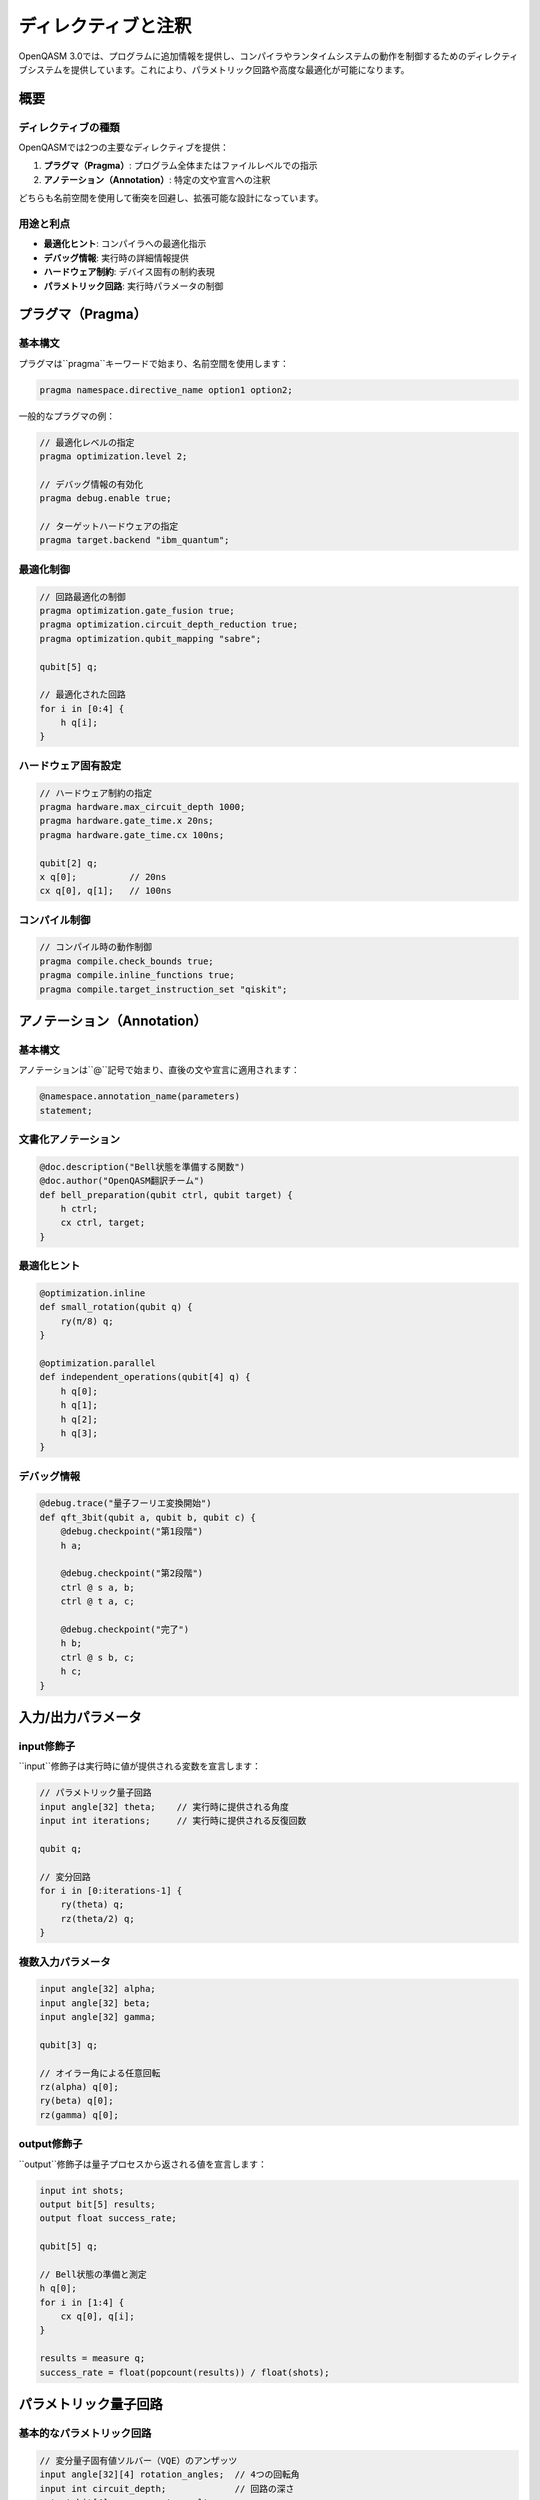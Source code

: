 ディレクティブと注釈
==================

OpenQASM 3.0では、プログラムに追加情報を提供し、コンパイラやランタイムシステムの動作を制御するためのディレクティブシステムを提供しています。これにより、パラメトリック回路や高度な最適化が可能になります。

概要
----

ディレクティブの種類
~~~~~~~~~~~~~~~~~~~~

OpenQASMでは2つの主要なディレクティブを提供：

1. **プラグマ（Pragma）**: プログラム全体またはファイルレベルでの指示
2. **アノテーション（Annotation）**: 特定の文や宣言への注釈

どちらも名前空間を使用して衝突を回避し、拡張可能な設計になっています。

用途と利点
~~~~~~~~~~

- **最適化ヒント**: コンパイラへの最適化指示
- **デバッグ情報**: 実行時の詳細情報提供
- **ハードウェア制約**: デバイス固有の制約表現
- **パラメトリック回路**: 実行時パラメータの制御

プラグマ（Pragma）
------------------

基本構文
~~~~~~~~

プラグマは``pragma``キーワードで始まり、名前空間を使用します：

.. code-block:: qasm3

   pragma namespace.directive_name option1 option2;

一般的なプラグマの例：

.. code-block:: qasm3

   // 最適化レベルの指定
   pragma optimization.level 2;
   
   // デバッグ情報の有効化
   pragma debug.enable true;
   
   // ターゲットハードウェアの指定
   pragma target.backend "ibm_quantum";

最適化制御
~~~~~~~~~~

.. code-block:: qasm3

   // 回路最適化の制御
   pragma optimization.gate_fusion true;
   pragma optimization.circuit_depth_reduction true;
   pragma optimization.qubit_mapping "sabre";
   
   qubit[5] q;
   
   // 最適化された回路
   for i in [0:4] {
       h q[i];
   }

ハードウェア固有設定
~~~~~~~~~~~~~~~~~~~~

.. code-block:: qasm3

   // ハードウェア制約の指定
   pragma hardware.max_circuit_depth 1000;
   pragma hardware.gate_time.x 20ns;
   pragma hardware.gate_time.cx 100ns;
   
   qubit[2] q;
   x q[0];          // 20ns
   cx q[0], q[1];   // 100ns

コンパイル制御
~~~~~~~~~~~~~~

.. code-block:: qasm3

   // コンパイル時の動作制御
   pragma compile.check_bounds true;
   pragma compile.inline_functions true;
   pragma compile.target_instruction_set "qiskit";

アノテーション（Annotation）
----------------------------

基本構文
~~~~~~~~

アノテーションは``@``記号で始まり、直後の文や宣言に適用されます：

.. code-block:: qasm3

   @namespace.annotation_name(parameters)
   statement;

文書化アノテーション
~~~~~~~~~~~~~~~~~~~~

.. code-block:: qasm3

   @doc.description("Bell状態を準備する関数")
   @doc.author("OpenQASM翻訳チーム")
   def bell_preparation(qubit ctrl, qubit target) {
       h ctrl;
       cx ctrl, target;
   }

最適化ヒント
~~~~~~~~~~~~

.. code-block:: qasm3

   @optimization.inline
   def small_rotation(qubit q) {
       ry(π/8) q;
   }
   
   @optimization.parallel
   def independent_operations(qubit[4] q) {
       h q[0];
       h q[1];
       h q[2];
       h q[3];
   }

デバッグ情報
~~~~~~~~~~~~

.. code-block:: qasm3

   @debug.trace("量子フーリエ変換開始")
   def qft_3bit(qubit a, qubit b, qubit c) {
       @debug.checkpoint("第1段階")
       h a;
       
       @debug.checkpoint("第2段階")
       ctrl @ s a, b;
       ctrl @ t a, c;
       
       @debug.checkpoint("完了")
       h b;
       ctrl @ s b, c;
       h c;
   }

入力/出力パラメータ
-------------------

input修飾子
~~~~~~~~~~~

``input``修飾子は実行時に値が提供される変数を宣言します：

.. code-block:: qasm3

   // パラメトリック量子回路
   input angle[32] theta;    // 実行時に提供される角度
   input int iterations;     // 実行時に提供される反復回数
   
   qubit q;
   
   // 変分回路
   for i in [0:iterations-1] {
       ry(theta) q;
       rz(theta/2) q;
   }

複数入力パラメータ
~~~~~~~~~~~~~~~~~~

.. code-block:: qasm3

   input angle[32] alpha;
   input angle[32] beta;
   input angle[32] gamma;
   
   qubit[3] q;
   
   // オイラー角による任意回転
   rz(alpha) q[0];
   ry(beta) q[0];
   rz(gamma) q[0];

output修飾子
~~~~~~~~~~~~

``output``修飾子は量子プロセスから返される値を宣言します：

.. code-block:: qasm3

   input int shots;
   output bit[5] results;
   output float success_rate;
   
   qubit[5] q;
   
   // Bell状態の準備と測定
   h q[0];
   for i in [1:4] {
       cx q[0], q[i];
   }
   
   results = measure q;
   success_rate = float(popcount(results)) / float(shots);

パラメトリック量子回路
----------------------

基本的なパラメトリック回路
~~~~~~~~~~~~~~~~~~~~~~~~~~

.. code-block:: qasm3

   // 変分量子固有値ソルバー（VQE）のアンザッツ
   input angle[32][4] rotation_angles;  // 4つの回転角
   input int circuit_depth;             // 回路の深さ
   output bit[4] measurement_results;
   
   qubit[4] q;
   
   // パラメータ化された変分回路
   for layer in [0:circuit_depth-1] {
       // 回転層
       for i in [0:3] {
           ry(rotation_angles[i]) q[i];
       }
       
       // エンタングリング層
       for i in [0:2] {
           cx q[i], q[i+1];
       }
       cx q[3], q[0];  // 周期境界条件
   }
   
   measurement_results = measure q;

条件付きパラメトリック回路
~~~~~~~~~~~~~~~~~~~~~~~~~~

.. code-block:: qasm3

   input angle theta;
   input bool apply_correction;
   output bit result;
   
   qubit q;
   
   // 条件付き回転
   ry(theta) q;
   
   if (apply_correction) {
       rx(π) q;  // エラー修正回転
   }
   
   result = measure q;

動的パラメータ生成
~~~~~~~~~~~~~~~~~~

.. code-block:: qasm3

   input float base_frequency;
   input int num_steps;
   output bit[4] final_state;
   
   qubit[4] q;
   
   // 動的に生成される角度
   for step in [0:num_steps-1] {
       angle dynamic_angle = 2 * π * base_frequency * step / num_steps;
       
       for i in [0:3] {
           ry(dynamic_angle) q[i];
       }
   }
   
   final_state = measure q;

実用的な例
----------

量子近似最適化アルゴリズム（QAOA）
~~~~~~~~~~~~~~~~~~~~~~~~~~~~~~~~~~

.. code-block:: qasm3

   @doc.description("QAOA回路の実装")
   @optimization.target("quantum_annealer")
   
   input angle[32] beta;     // ミキサーパラメータ
   input angle[32] gamma;    // 問題パラメータ
   input int num_layers;     // QAOA層数
   output bit[4] solution;
   
   qubit[4] q;
   
   // 初期状態: 均等重ね合わせ
   h q;
   
   // QAOA層
   for layer in [0:num_layers-1] {
       @debug.trace("QAOA層実行中")
       
       // 問題ハミルトニアン
       for i in [0:2] {
           @optimization.parallel
           rzz(2*gamma) q[i], q[i+1];
       }
       rzz(2*gamma) q[3], q[0];
       
       // ミキサーハミルトニアン
       for i in [0:3] {
           rx(2*beta) q[i];
       }
   }
   
   solution = measure q;

アダプティブ量子アルゴリズム
~~~~~~~~~~~~~~~~~~~~~~~~~~~~

.. code-block:: qasm3

   @doc.description("フィードバック制御付き量子回路")
   
   input angle initial_angle;
   input float convergence_threshold;
   output angle final_angle;
   output int iterations_used;
   
   qubit q;
   bit measurement;
   angle current_angle = initial_angle;
   int iteration = 0;
   float error = 1.0;
   
   // 適応的パラメータ調整
   while (error > convergence_threshold && iteration < 100) {
       @debug.checkpoint("反復開始")
       
       ry(current_angle) q;
       measurement = measure q;
       
       // フィードバックベースの調整
       if (measurement) {
           current_angle *= 0.9;  // 角度を減少
       } else {
           current_angle *= 1.1;  // 角度を増加
       }
       
       // 収束判定
       error = abs(current_angle - π/2);
       iteration += 1;
       
       reset q;
   }
   
   final_angle = current_angle;
   iterations_used = iteration;

ハードウェア最適化
------------------

デバイス固有アノテーション
~~~~~~~~~~~~~~~~~~~~~~~~~~

.. code-block:: qasm3

   @hardware.target("superconducting")
   @hardware.topology("heavy_hex")
   
   input angle[32] rotation_parameter;
   
   qubit[7] q;  // Heavy-hexトポロジーに適した配置
   
   @hardware.native_gate
   def native_rx(angle theta, qubit target) {
       // ハードウェアネイティブな実装
       U(theta, -π/2, π/2) target;
   }
   
   // トポロジーを考慮した回路
   native_rx(rotation_parameter) q[0];
   @hardware.swap_route(q[0], q[6])
   cx q[0], q[6];

エラー軽減アノテーション
~~~~~~~~~~~~~~~~~~~~~~~~

.. code-block:: qasm3

   @error_mitigation.technique("zero_noise_extrapolation")
   @error_mitigation.noise_levels([1.0, 1.5, 2.0])
   
   input angle theta;
   output bit corrected_result;
   
   qubit q;
   
   @error_mitigation.critical_gate
   ry(theta) q;
   
   corrected_result = measure q;

コンパイル時処理
----------------

メタプログラミング
~~~~~~~~~~~~~~~~~~

.. code-block:: qasm3

   @compile.generate_variants(["theta = π/4", "theta = π/2", "theta = π"])
   def parameterized_preparation(angle theta, qubit q) {
       ry(theta) q;
   }

最適化制御
~~~~~~~~~~

.. code-block:: qasm3

   @optimization.preserve_structure
   def critical_sequence(qubit[3] q) {
       // この順序を保持する必要がある重要なゲート列
       barrier q;
       h q[0];
       cx q[0], q[1];
       cx q[1], q[2];
       barrier q;
   }

名前空間管理
------------

カスタム名前空間
~~~~~~~~~~~~~~~~

.. code-block:: qasm3

   // カスタム名前空間の使用例
   pragma mycompany.optimization.level 3;
   pragma mycompany.hardware.backend "custom_processor";
   
   @mycompany.circuit.version("1.2.0")
   @mycompany.license("MIT")
   def proprietary_algorithm(qubit[8] q) {
       // 独自アルゴリズムの実装
   }

標準名前空間
~~~~~~~~~~~~

.. code-block:: qasm3

   // 標準的な名前空間の例
   pragma qiskit.optimization.level 2;
   pragma cirq.device "sycamore";
   pragma braket.shots 1000;
   
   @ibm.error_mitigation.readout_correction
   qubit[5] q;
   
   @google.hardware.native
   def sqrt_x(qubit q) {
       // Google固有のsqrt(X)ゲート
   }

実行時考慮事項
--------------

パラメータ検証
~~~~~~~~~~~~~~

.. code-block:: qasm3

   input angle theta;
   input int repetitions;
   
   // 実行時パラメータの検証
   @runtime.validate("0 <= theta <= 2*π")
   @runtime.validate("repetitions > 0")
   
   qubit q;
   
   for i in [0:repetitions-1] {
       ry(theta) q;
   }

動的最適化
~~~~~~~~~~

.. code-block:: qasm3

   @runtime.adaptive_optimization
   input angle[32][100] parameter_sweep;
   output float[100] energy_values;
   
   qubit[4] q;
   
   // 実行時最適化が適用される
   for i in [0:99] {
       // VQE回路
       for j in [0:3] {
           ry(parameter_sweep[i][j]) q[j];
       }
       
       // エネルギー測定（概念的）
       energy_values[i] = measure_energy(q);
       reset q;
   }

まとめ
------

OpenQASMのディレクティブと注釈システムは：

- **拡張性**: 名前空間による衝突回避
- **柔軟性**: パラメトリック回路の効率的実装
- **最適化**: コンパイラへの詳細な制御指示
- **移植性**: ハードウェア固有の最適化情報
- **デバッグ**: 実行時の詳細な情報提供

これらの機能により、高度で効率的な量子プログラムの開発が可能になります。